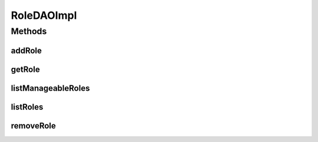 .. java:import:: java.util List

.. java:import:: org.apache.log4j Logger

.. java:import:: org.hibernate SessionFactory

.. java:import:: org.hibernate.criterion Restrictions

.. java:import:: org.springframework.beans.factory.annotation Autowired

.. java:import:: org.springframework.stereotype Repository

.. java:import:: com.ncr ATMMonitoring.pojo.Role

RoleDAOImpl
===========

.. java:package:: com.ncr.ATMMonitoring.dao
   :noindex:

.. java:type:: @Repository public class RoleDAOImpl implements RoleDAO

   The Class RoleDAOImpl.

   :author: Jorge López Fernández (lopez.fernandez.jorge@gmail.com)

Methods
-------
addRole
^^^^^^^

.. java:method:: @Override public void addRole(Role role)
   :outertype: RoleDAOImpl

getRole
^^^^^^^

.. java:method:: @Override public Role getRole(Integer id)
   :outertype: RoleDAOImpl

listManageableRoles
^^^^^^^^^^^^^^^^^^^

.. java:method:: @Override public List<Role> listManageableRoles()
   :outertype: RoleDAOImpl

listRoles
^^^^^^^^^

.. java:method:: @Override public List<Role> listRoles()
   :outertype: RoleDAOImpl

removeRole
^^^^^^^^^^

.. java:method:: @Override public void removeRole(Integer id)
   :outertype: RoleDAOImpl

